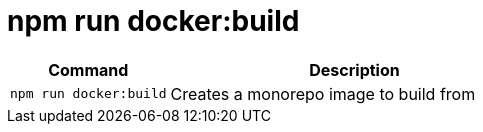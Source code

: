 = npm run docker:build

[width="100%",cols="30%,70%",options="header",]
|===
|Command |Description
// tag::command[]
|`npm run docker:build` |Creates a monorepo image to build from
// end::command[]
|===
